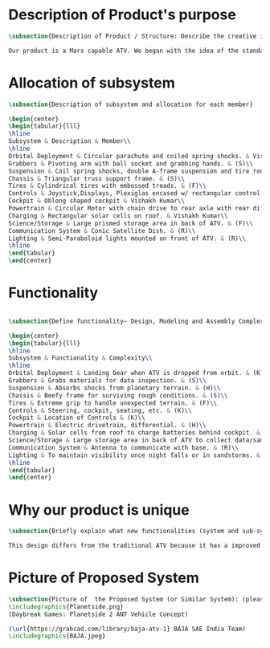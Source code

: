 * Description of Product's purpose
#+BEGIN_SRC tex :tangle yes :tangle ProjectProposal.tex
\subsection{Description of Product / Structure: Describe the creative ideation and what is new?}

Our product is a Mars capable ATV. We began with the idea of the standard ATV, coupled with the idea of a manned Mars rover. By combining these two concepts, we were able to create a more agile vehicle capable of handling Mars’ low gravity and dusty environment. The combination of a pressurized capsule in an off-road vehicle can be challenging but the benefits would be immense in creating robust vehicles for a manned colony on Mars.
#+END_SRC
* Allocation of subsystem
#+BEGIN_SRC tex  :tangle yes :tangle ProjectProposal.tex
\subsection{Description of subsystem and allocation for each member}

\begin{center}
\begin{tabular}{lll}
\hline
Subsystem & Description & Member\\
\hline
Orbital Deployment & Circular parachute and coiled spring shocks. & Vishakh Kumar\\
Grabbers & Pivoting arm with ball socket and grabbing hands. & (S)\\
Suspension & Coil spring shocks, double A-frame suspension and tire rods. & (H)\\
Chassis & Triangular truss support frame. & (S)\\
Tires & Cylindrical tires with embossed treads. & (F)\\
Controls & Joystick,Displays, Plexiglas encased w/ rectangular control panel. & Vishakh Kumar\\
Cockpit & Oblong shaped cockpit & Vishakh Kumar\\
Powertrain & Circular Motor with chain drive to rear axle with rear diff. & (H)\\
Charging & Rectangular solar cells on roof. & Vishakh Kumar\\
Science/Storage & Large prismed storage area in back of ATV. & (F)\\
Communication System & Conic Satellite Dish. & (R)\\
Lighting & Semi-Paraboloid lights mounted on front of ATV. & (R)\\
\hline
\end{tabular}
\end{center}
#+END_SRC
* Functionality
#+BEGIN_SRC tex  :tangle yes :tangle ProjectProposal.tex

\subsection{Define functionality– Design, Modeling and Assembly Complexity:}

\begin{center}
\begin{tabular}{lll}
\hline
Subsystem & Functionality & Complexity\\
\hline
Orbital Deployment & Landing Gear when ATV is dropped from orbit. & (K)\\
Grabbers & Grabs materials for data inspection. & (S)\\
Suspension & Absorbs shocks from planetary terrain. & (H)\\
Chassis & Beefy frame for surviving rough conditions. & (S)\\
Tires & Extreme grip to handle unexpected terrain. & (F)\\
Controls & Steering, cockpit, seating, etc. & (K)\\
Cockpit & Location of Controls & (K)\\
Powertrain & Electric drivetrain, differential. & (H)\\
Charging & Solar cells from roof to charge batteries behind cockpit. & (K)\\
Science/Storage & Large storage area in back of ATV to collect data/samples. & (F)\\
Communication System & Antenna to communicate with base. & (R)\\
Lighting & To maintain visibility once night falls or in sandstorms. & (R)\\
\hline
\end{tabular}
\end{center}
#+END_SRC

* Why our product is unique

#+BEGIN_SRC tex  :tangle yes :tangle ProjectProposal.tex
\subsection{Briefly explain what new functionalities (system and sub-system ) you are planning to add. How your product is different from existing products:}

This design differs from the traditional ATV because it has a improved suspension system for travel along Martian terrain. The ATV will be able to withstand orbital entry into the Martian landscape through its improved suspension and parachute for controlled descent. Additionally for increased driver visibility the pressurized cabin is built with GT-Superglass® which has the material strength of hardened steel and the weight of titanium. With this glass our vehicle will be able to withstand sandstorms containing heavy debris.  

#+END_SRC

* Picture of Proposed System
#+BEGIN_SRC tex  :tangle yes :tangle ProjectProposal.tex
\subsection{Picture of  the Proposed System (or Similar System): (please include a reference if you are using pictures from internet). You can also include conceptual sketch.}
\includegraphics{Planetside.png}
(Daybreak Games: Planetside 2 ANT Vehicle Concept)

(\url{https://grabcad.com/library/baja-atv-1} BAJA SAE India Team)
\includegraphics{BAJA.jpeg}
#+END_SRC
